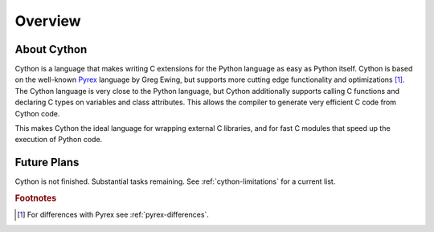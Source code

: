 .. highlight:: cython

.. _overview:

********
Overview
********

About Cython
==============

Cython is a language that makes writing C extensions for the Python language
as easy as Python itself. Cython is based on the well-known `Pyrex
<http://www.cosc.canterbury.ac.nz/greg.ewing/python/Pyrex/>`_ language by Greg Ewing,
but supports more cutting edge functionality and optimizations [#]_. 
The Cython language is very close to the Python language, but Cython
additionally supports calling C functions and declaring C types on variables
and class attributes. This allows the compiler to generate very efficient C
code from Cython code.

This makes Cython the ideal language for wrapping external C libraries,
and for fast C modules that speed up the execution of Python code.  

Future Plans
============
Cython is not finished. Substantial tasks remaining. See
:ref:`cython-limitations` for a current list. 

.. rubric:: Footnotes

.. [#] For differences with Pyrex see :ref:`pyrex-differences`.

